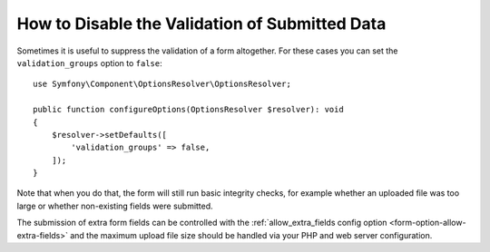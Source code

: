 .. index::
    single: Forms; Disabling validation

How to Disable the Validation of Submitted Data
===============================================

Sometimes it is useful to suppress the validation of a form altogether. For
these cases you can set the ``validation_groups`` option to ``false``::

    use Symfony\Component\OptionsResolver\OptionsResolver;

    public function configureOptions(OptionsResolver $resolver): void
    {
        $resolver->setDefaults([
            'validation_groups' => false,
        ]);
    }

Note that when you do that, the form will still run basic integrity checks,
for example whether an uploaded file was too large or whether non-existing
fields were submitted.

The submission of extra form fields can be controlled with the
:ref:`allow_extra_fields config option <form-option-allow-extra-fields>` and
the maximum upload file size should be handled via your PHP and web server
configuration.
